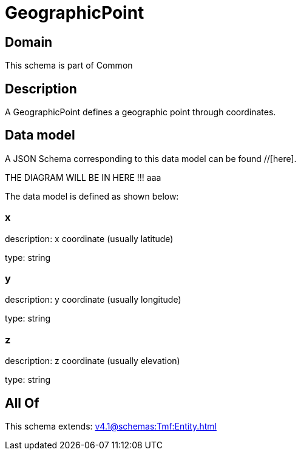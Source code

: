 = GeographicPoint

[#domain]
== Domain

This schema is part of Common

[#description]
== Description
A GeographicPoint defines a geographic point through coordinates.


[#data_model]
== Data model

A JSON Schema corresponding to this data model can be found //[here].

THE DIAGRAM WILL BE IN HERE !!!
aaa

The data model is defined as shown below:


=== x
description: x coordinate (usually latitude)

type: string


=== y
description: y coordinate (usually longitude)

type: string


=== z
description: z coordinate (usually elevation)

type: string


[#all_of]
== All Of

This schema extends: xref:v4.1@schemas:Tmf:Entity.adoc[]
